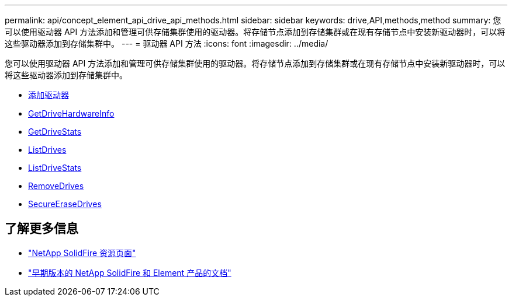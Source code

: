 ---
permalink: api/concept_element_api_drive_api_methods.html 
sidebar: sidebar 
keywords: drive,API,methods,method 
summary: 您可以使用驱动器 API 方法添加和管理可供存储集群使用的驱动器。将存储节点添加到存储集群或在现有存储节点中安装新驱动器时，可以将这些驱动器添加到存储集群中。 
---
= 驱动器 API 方法
:icons: font
:imagesdir: ../media/


[role="lead"]
您可以使用驱动器 API 方法添加和管理可供存储集群使用的驱动器。将存储节点添加到存储集群或在现有存储节点中安装新驱动器时，可以将这些驱动器添加到存储集群中。

* xref:reference_element_api_adddrives.adoc[添加驱动器]
* xref:reference_element_api_getdrivehardwareinfo.adoc[GetDriveHardwareInfo]
* xref:reference_element_api_getdrivestats.adoc[GetDriveStats]
* xref:reference_element_api_listdrives.adoc[ListDrives]
* xref:reference_element_api_listdrivestats.adoc[ListDriveStats]
* xref:reference_element_api_removedrives.adoc[RemoveDrives]
* xref:reference_element_api_secureerasedrives.adoc[SecureEraseDrives]




== 了解更多信息

* https://www.netapp.com/data-storage/solidfire/documentation/["NetApp SolidFire 资源页面"^]
* https://docs.netapp.com/sfe-122/topic/com.netapp.ndc.sfe-vers/GUID-B1944B0E-B335-4E0B-B9F1-E960BF32AE56.html["早期版本的 NetApp SolidFire 和 Element 产品的文档"^]


